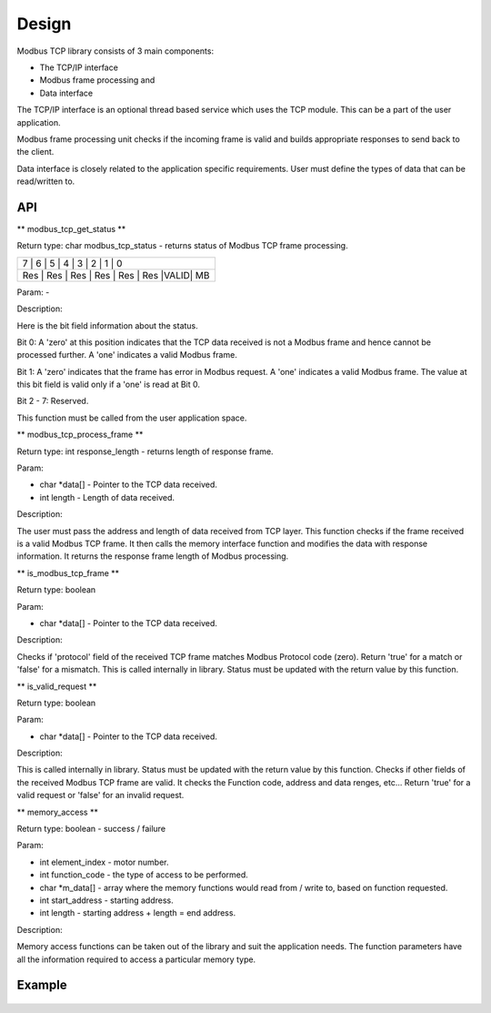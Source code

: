 Design
======

Modbus TCP library consists of 3 main components:

* The TCP/IP interface
* Modbus frame processing and
* Data interface

The TCP/IP interface is an optional thread based service which uses the TCP module. This can be a part of the user application.

Modbus frame processing unit checks if the incoming frame is valid and builds appropriate responses to send back to the client.

Data interface is closely related to the application specific requirements. User must define the types of data that can be read/written to.

API
---

** modbus_tcp_get_status **

Return type: char modbus_tcp_status - returns status of Modbus TCP frame processing.

+-----------------------------------------------+
|  7  |  6  |  5  |  4  |  3  |  2  |  1  |  0  |  
+-----------------------------------------------+
| Res | Res | Res | Res | Res | Res |VALID| MB  |  
+-----------------------------------------------+

Param: - 

Description:

Here is the bit field information about the status.

Bit 0: A 'zero' at this position indicates that the TCP data received is not a Modbus frame and hence cannot be processed further. A 'one' indicates a valid Modbus frame.

Bit 1: A 'zero' indicates that the frame has error in Modbus request. A 'one' indicates a valid Modbus frame. The value at this bit field is valid only if a 'one' is read at Bit 0.

Bit 2 - 7: Reserved.

This function must be called from the user application space.

** modbus_tcp_process_frame **

Return type: int response_length - returns length of response frame.

Param:

* char *data[] - Pointer to the TCP data received.
* int length - Length of data received.

Description:

The user must pass the address and length of data received from TCP layer. This function checks if the frame received is a valid Modbus TCP frame. It then calls the memory interface function and modifies the data with response information. It returns the response frame length of Modbus processing. 

** is_modbus_tcp_frame **

Return type: boolean

Param: 

* char *data[] - Pointer to the TCP data received.

Description:

Checks if 'protocol' field of the received TCP frame matches Modbus Protocol code (zero). Return 'true' for a match or 'false' for a mismatch. This is called internally in library. Status must be updated with the return value by this function.

** is_valid_request **

Return type: boolean

Param: 

* char *data[] - Pointer to the TCP data received.

Description:

This is called internally in library. Status must be updated with the return value by this function. Checks if other fields of the received Modbus TCP frame are valid. It checks the Function code, address and data renges, etc... Return 'true' for a valid request or 'false' for an invalid request.

** memory_access **

Return type: boolean - success / failure

Param: 

* int element_index - motor number.
* int function_code - the type of access to be performed.
* char *m_data[] - array where the memory functions would read from / write to, based on function requested.
* int start_address - starting address.
* int length - starting address + length = end address.

Description:

Memory access functions can be taken out of the library and suit the application needs. The function parameters have all the information required to access a particular memory type.

Example
-------

.. figure:: images/example_app.png

